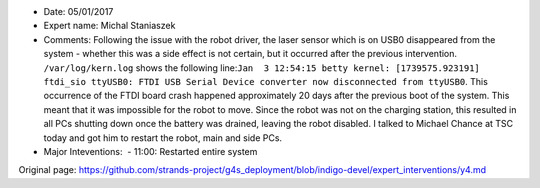 -  Date: 05/01/2017
-  Expert name: Michal Staniaszek
-  Comments: Following the issue with the robot driver, the laser sensor
   which is on USB0 disappeared from the system - whether this was a
   side effect is not certain, but it occurred after the previous
   intervention. ``/var/log/kern.log`` shows the following
   line:\ ``Jan  3 12:54:15 betty kernel: [1739575.923191] ftdi_sio ttyUSB0: FTDI USB Serial Device converter now disconnected from ttyUSB0``.
   This occurrence of the FTDI board crash happened approximately 20
   days after the previous boot of the system. This meant that it was
   impossible for the robot to move. Since the robot was not on the
   charging station, this resulted in all PCs shutting down once the
   battery was drained, leaving the robot disabled. I talked to Michael
   Chance at TSC today and got him to restart the robot, main and side
   PCs.
-  Major Inteventions:  - 11:00: Restarted entire system



Original page: https://github.com/strands-project/g4s_deployment/blob/indigo-devel/expert_interventions/y4.md